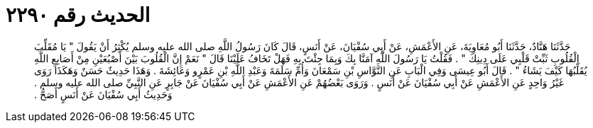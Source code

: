
= الحديث رقم ٢٢٩٠

[quote.hadith]
حَدَّثَنَا هَنَّادٌ، حَدَّثَنَا أَبُو مُعَاوِيَةَ، عَنِ الأَعْمَشِ، عَنْ أَبِي سُفْيَانَ، عَنْ أَنَسٍ، قَالَ كَانَ رَسُولُ اللَّهِ صلى الله عليه وسلم يُكْثِرُ أَنْ يَقُولَ ‏"‏ يَا مُقَلِّبَ الْقُلُوبِ ثَبِّتْ قَلْبِي عَلَى دِينِكَ ‏"‏ ‏.‏ فَقُلْتُ يَا رَسُولَ اللَّهِ آمَنَّا بِكَ وَبِمَا جِئْتَ بِهِ فَهَلْ تَخَافُ عَلَيْنَا قَالَ ‏"‏ نَعَمْ إِنَّ الْقُلُوبَ بَيْنَ أَصْبُعَيْنِ مِنْ أَصَابِعِ اللَّهِ يُقَلِّبُهَا كَيْفَ يَشَاءُ ‏"‏ ‏.‏ قَالَ أَبُو عِيسَى وَفِي الْبَابِ عَنِ النَّوَّاسِ بْنِ سَمْعَانَ وَأُمِّ سَلَمَةَ وَعَبْدِ اللَّهِ بْنِ عَمْرٍو وَعَائِشَةَ ‏.‏ وَهَذَا حَدِيثٌ حَسَنٌ وَهَكَذَا رَوَى غَيْرُ وَاحِدٍ عَنِ الأَعْمَشِ عَنْ أَبِي سُفْيَانَ عَنْ أَنَسٍ ‏.‏ وَرَوَى بَعْضُهُمْ عَنِ الأَعْمَشِ عَنْ أَبِي سُفْيَانَ عَنْ جَابِرٍ عَنِ النَّبِيِّ صلى الله عليه وسلم ‏.‏ وَحَدِيثُ أَبِي سُفْيَانَ عَنْ أَنَسٍ أَصَحُّ ‏.‏